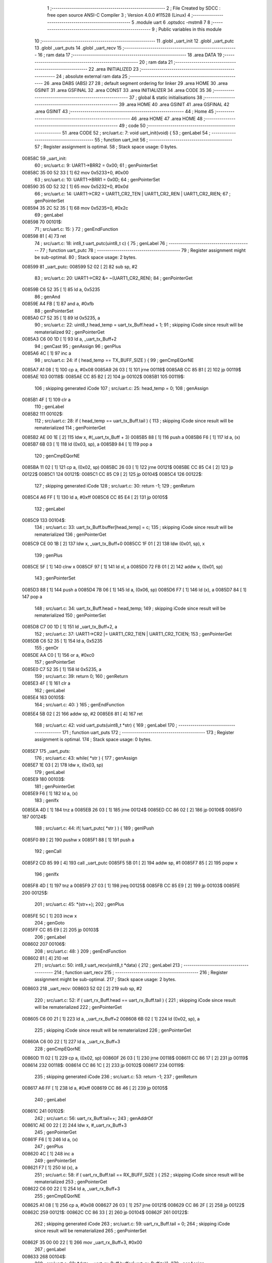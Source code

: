                                       1 ;--------------------------------------------------------
                                      2 ; File Created by SDCC : free open source ANSI-C Compiler
                                      3 ; Version 4.0.0 #11528 (Linux)
                                      4 ;--------------------------------------------------------
                                      5 	.module uart
                                      6 	.optsdcc -mstm8
                                      7 	
                                      8 ;--------------------------------------------------------
                                      9 ; Public variables in this module
                                     10 ;--------------------------------------------------------
                                     11 	.globl _uart_init
                                     12 	.globl _uart_putc
                                     13 	.globl _uart_puts
                                     14 	.globl _uart_recv
                                     15 ;--------------------------------------------------------
                                     16 ; ram data
                                     17 ;--------------------------------------------------------
                                     18 	.area DATA
                                     19 ;--------------------------------------------------------
                                     20 ; ram data
                                     21 ;--------------------------------------------------------
                                     22 	.area INITIALIZED
                                     23 ;--------------------------------------------------------
                                     24 ; absolute external ram data
                                     25 ;--------------------------------------------------------
                                     26 	.area DABS (ABS)
                                     27 
                                     28 ; default segment ordering for linker
                                     29 	.area HOME
                                     30 	.area GSINIT
                                     31 	.area GSFINAL
                                     32 	.area CONST
                                     33 	.area INITIALIZER
                                     34 	.area CODE
                                     35 
                                     36 ;--------------------------------------------------------
                                     37 ; global & static initialisations
                                     38 ;--------------------------------------------------------
                                     39 	.area HOME
                                     40 	.area GSINIT
                                     41 	.area GSFINAL
                                     42 	.area GSINIT
                                     43 ;--------------------------------------------------------
                                     44 ; Home
                                     45 ;--------------------------------------------------------
                                     46 	.area HOME
                                     47 	.area HOME
                                     48 ;--------------------------------------------------------
                                     49 ; code
                                     50 ;--------------------------------------------------------
                                     51 	.area CODE
                                     52 ;	src/uart.c: 7: void uart_init(void) {
                                     53 ; genLabel
                                     54 ;	-----------------------------------------
                                     55 ;	 function uart_init
                                     56 ;	-----------------------------------------
                                     57 ;	Register assignment is optimal.
                                     58 ;	Stack space usage: 0 bytes.
      00858C                         59 _uart_init:
                                     60 ;	src/uart.c: 9: UART1->BRR2 = 0x00;
                                     61 ; genPointerSet
      00858C 35 00 52 33      [ 1]   62 	mov	0x5233+0, #0x00
                                     63 ;	src/uart.c: 10: UART1->BRR1 = 0x0D;
                                     64 ; genPointerSet
      008590 35 0D 52 32      [ 1]   65 	mov	0x5232+0, #0x0d
                                     66 ;	src/uart.c: 14: UART1->CR2 = UART1_CR2_TEN | UART1_CR2_REN | UART1_CR2_RIEN;
                                     67 ; genPointerSet
      008594 35 2C 52 35      [ 1]   68 	mov	0x5235+0, #0x2c
                                     69 ; genLabel
      008598                         70 00101$:
                                     71 ;	src/uart.c: 15: }
                                     72 ; genEndFunction
      008598 81               [ 4]   73 	ret
                                     74 ;	src/uart.c: 18: int8_t uart_putc(uint8_t c) {
                                     75 ; genLabel
                                     76 ;	-----------------------------------------
                                     77 ;	 function uart_putc
                                     78 ;	-----------------------------------------
                                     79 ;	Register assignment might be sub-optimal.
                                     80 ;	Stack space usage: 2 bytes.
      008599                         81 _uart_putc:
      008599 52 02            [ 2]   82 	sub	sp, #2
                                     83 ;	src/uart.c: 20: UART1->CR2 &= ~(UART1_CR2_REN);
                                     84 ; genPointerGet
      00859B C6 52 35         [ 1]   85 	ld	a, 0x5235
                                     86 ; genAnd
      00859E A4 FB            [ 1]   87 	and	a, #0xfb
                                     88 ; genPointerSet
      0085A0 C7 52 35         [ 1]   89 	ld	0x5235, a
                                     90 ;	src/uart.c: 22: uint8_t head_temp = uart_tx_Buff.head + 1;
                                     91 ; skipping iCode since result will be rematerialized
                                     92 ; genPointerGet
      0085A3 C6 00 1D         [ 1]   93 	ld	a, _uart_tx_Buff+2
                                     94 ; genCast
                                     95 ; genAssign
                                     96 ; genPlus
      0085A6 4C               [ 1]   97 	inc	a
                                     98 ;	src/uart.c: 24: if ( head_temp == TX_BUFF_SIZE ) {
                                     99 ; genCmpEQorNE
      0085A7 A1 08            [ 1]  100 	cp	a, #0x08
      0085A9 26 03            [ 1]  101 	jrne	00118$
      0085AB CC 85 B1         [ 2]  102 	jp	00119$
      0085AE                        103 00118$:
      0085AE CC 85 B2         [ 2]  104 	jp	00102$
      0085B1                        105 00119$:
                                    106 ; skipping generated iCode
                                    107 ;	src/uart.c: 25: head_temp = 0;
                                    108 ; genAssign
      0085B1 4F               [ 1]  109 	clr	a
                                    110 ; genLabel
      0085B2                        111 00102$:
                                    112 ;	src/uart.c: 28: if ( head_temp == uart_tx_Buff.tail ) {
                                    113 ; skipping iCode since result will be rematerialized
                                    114 ; genPointerGet
      0085B2 AE 00 1E         [ 2]  115 	ldw	x, #(_uart_tx_Buff + 3)
      0085B5 88               [ 1]  116 	push	a
      0085B6 F6               [ 1]  117 	ld	a, (x)
      0085B7 6B 03            [ 1]  118 	ld	(0x03, sp), a
      0085B9 84               [ 1]  119 	pop	a
                                    120 ; genCmpEQorNE
      0085BA 11 02            [ 1]  121 	cp	a, (0x02, sp)
      0085BC 26 03            [ 1]  122 	jrne	00121$
      0085BE CC 85 C4         [ 2]  123 	jp	00122$
      0085C1                        124 00121$:
      0085C1 CC 85 C9         [ 2]  125 	jp	00104$
      0085C4                        126 00122$:
                                    127 ; skipping generated iCode
                                    128 ;	src/uart.c: 30: return -1;
                                    129 ; genReturn
      0085C4 A6 FF            [ 1]  130 	ld	a, #0xff
      0085C6 CC 85 E4         [ 2]  131 	jp	00105$
                                    132 ; genLabel
      0085C9                        133 00104$:
                                    134 ;	src/uart.c: 33: uart_tx_Buff.buffer[head_temp] = c;
                                    135 ; skipping iCode since result will be rematerialized
                                    136 ; genPointerGet
      0085C9 CE 00 1B         [ 2]  137 	ldw	x, _uart_tx_Buff+0
      0085CC 1F 01            [ 2]  138 	ldw	(0x01, sp), x
                                    139 ; genPlus
      0085CE 5F               [ 1]  140 	clrw	x
      0085CF 97               [ 1]  141 	ld	xl, a
      0085D0 72 FB 01         [ 2]  142 	addw	x, (0x01, sp)
                                    143 ; genPointerSet
      0085D3 88               [ 1]  144 	push	a
      0085D4 7B 06            [ 1]  145 	ld	a, (0x06, sp)
      0085D6 F7               [ 1]  146 	ld	(x), a
      0085D7 84               [ 1]  147 	pop	a
                                    148 ;	src/uart.c: 34: uart_tx_Buff.head = head_temp;
                                    149 ; skipping iCode since result will be rematerialized
                                    150 ; genPointerSet
      0085D8 C7 00 1D         [ 1]  151 	ld	_uart_tx_Buff+2, a
                                    152 ;	src/uart.c: 37: UART1->CR2 |= UART1_CR2_TIEN | UART1_CR2_TCIEN;
                                    153 ; genPointerGet
      0085DB C6 52 35         [ 1]  154 	ld	a, 0x5235
                                    155 ; genOr
      0085DE AA C0            [ 1]  156 	or	a, #0xc0
                                    157 ; genPointerSet
      0085E0 C7 52 35         [ 1]  158 	ld	0x5235, a
                                    159 ;	src/uart.c: 39: return 0;
                                    160 ; genReturn
      0085E3 4F               [ 1]  161 	clr	a
                                    162 ; genLabel
      0085E4                        163 00105$:
                                    164 ;	src/uart.c: 40: }
                                    165 ; genEndFunction
      0085E4 5B 02            [ 2]  166 	addw	sp, #2
      0085E6 81               [ 4]  167 	ret
                                    168 ;	src/uart.c: 42: void uart_puts(uint8_t *str) {
                                    169 ; genLabel
                                    170 ;	-----------------------------------------
                                    171 ;	 function uart_puts
                                    172 ;	-----------------------------------------
                                    173 ;	Register assignment is optimal.
                                    174 ;	Stack space usage: 0 bytes.
      0085E7                        175 _uart_puts:
                                    176 ;	src/uart.c: 43: while( *str ) {
                                    177 ; genAssign
      0085E7 1E 03            [ 2]  178 	ldw	x, (0x03, sp)
                                    179 ; genLabel
      0085E9                        180 00103$:
                                    181 ; genPointerGet
      0085E9 F6               [ 1]  182 	ld	a, (x)
                                    183 ; genIfx
      0085EA 4D               [ 1]  184 	tnz	a
      0085EB 26 03            [ 1]  185 	jrne	00124$
      0085ED CC 86 02         [ 2]  186 	jp	00106$
      0085F0                        187 00124$:
                                    188 ;	src/uart.c: 44: if( !uart_putc( *str ) ) {
                                    189 ; genIPush
      0085F0 89               [ 2]  190 	pushw	x
      0085F1 88               [ 1]  191 	push	a
                                    192 ; genCall
      0085F2 CD 85 99         [ 4]  193 	call	_uart_putc
      0085F5 5B 01            [ 2]  194 	addw	sp, #1
      0085F7 85               [ 2]  195 	popw	x
                                    196 ; genIfx
      0085F8 4D               [ 1]  197 	tnz	a
      0085F9 27 03            [ 1]  198 	jreq	00125$
      0085FB CC 85 E9         [ 2]  199 	jp	00103$
      0085FE                        200 00125$:
                                    201 ;	src/uart.c: 45: *(str++);
                                    202 ; genPlus
      0085FE 5C               [ 1]  203 	incw	x
                                    204 ; genGoto
      0085FF CC 85 E9         [ 2]  205 	jp	00103$
                                    206 ; genLabel
      008602                        207 00106$:
                                    208 ;	src/uart.c: 48: }
                                    209 ; genEndFunction
      008602 81               [ 4]  210 	ret
                                    211 ;	src/uart.c: 50: int8_t uart_recv(uint8_t *data) {
                                    212 ; genLabel
                                    213 ;	-----------------------------------------
                                    214 ;	 function uart_recv
                                    215 ;	-----------------------------------------
                                    216 ;	Register assignment might be sub-optimal.
                                    217 ;	Stack space usage: 2 bytes.
      008603                        218 _uart_recv:
      008603 52 02            [ 2]  219 	sub	sp, #2
                                    220 ;	src/uart.c: 52: if ( uart_rx_Buff.head == uart_rx_Buff.tail ) {
                                    221 ; skipping iCode since result will be rematerialized
                                    222 ; genPointerGet
      008605 C6 00 21         [ 1]  223 	ld	a, _uart_rx_Buff+2
      008608 6B 02            [ 1]  224 	ld	(0x02, sp), a
                                    225 ; skipping iCode since result will be rematerialized
                                    226 ; genPointerGet
      00860A C6 00 22         [ 1]  227 	ld	a, _uart_rx_Buff+3
                                    228 ; genCmpEQorNE
      00860D 11 02            [ 1]  229 	cp	a, (0x02, sp)
      00860F 26 03            [ 1]  230 	jrne	00118$
      008611 CC 86 17         [ 2]  231 	jp	00119$
      008614                        232 00118$:
      008614 CC 86 1C         [ 2]  233 	jp	00102$
      008617                        234 00119$:
                                    235 ; skipping generated iCode
                                    236 ;	src/uart.c: 53: return -1;
                                    237 ; genReturn
      008617 A6 FF            [ 1]  238 	ld	a, #0xff
      008619 CC 86 46         [ 2]  239 	jp	00105$
                                    240 ; genLabel
      00861C                        241 00102$:
                                    242 ;	src/uart.c: 56: uart_rx_Buff.tail++;
                                    243 ; genAddrOf
      00861C AE 00 22         [ 2]  244 	ldw	x, #_uart_rx_Buff+3
                                    245 ; genPointerGet
      00861F F6               [ 1]  246 	ld	a, (x)
                                    247 ; genPlus
      008620 4C               [ 1]  248 	inc	a
                                    249 ; genPointerSet
      008621 F7               [ 1]  250 	ld	(x), a
                                    251 ;	src/uart.c: 58: if ( uart_rx_Buff.tail == RX_BUFF_SIZE ) {
                                    252 ; skipping iCode since result will be rematerialized
                                    253 ; genPointerGet
      008622 C6 00 22         [ 1]  254 	ld	a, _uart_rx_Buff+3
                                    255 ; genCmpEQorNE
      008625 A1 08            [ 1]  256 	cp	a, #0x08
      008627 26 03            [ 1]  257 	jrne	00121$
      008629 CC 86 2F         [ 2]  258 	jp	00122$
      00862C                        259 00121$:
      00862C CC 86 33         [ 2]  260 	jp	00104$
      00862F                        261 00122$:
                                    262 ; skipping generated iCode
                                    263 ;	src/uart.c: 59: uart_rx_Buff.tail = 0;
                                    264 ; skipping iCode since result will be rematerialized
                                    265 ; genPointerSet
      00862F 35 00 00 22      [ 1]  266 	mov	_uart_rx_Buff+3, #0x00
                                    267 ; genLabel
      008633                        268 00104$:
                                    269 ;	src/uart.c: 62: *data = uart_rx_Buff.buffer[uart_rx_Buff.tail];
                                    270 ; genAssign
      008633 16 05            [ 2]  271 	ldw	y, (0x05, sp)
                                    272 ; skipping iCode since result will be rematerialized
                                    273 ; genPointerGet
      008635 CE 00 1F         [ 2]  274 	ldw	x, _uart_rx_Buff+0
      008638 1F 01            [ 2]  275 	ldw	(0x01, sp), x
                                    276 ; skipping iCode since result will be rematerialized
                                    277 ; genPointerGet
      00863A C6 00 22         [ 1]  278 	ld	a, _uart_rx_Buff+3
                                    279 ; genPlus
      00863D 5F               [ 1]  280 	clrw	x
      00863E 97               [ 1]  281 	ld	xl, a
      00863F 72 FB 01         [ 2]  282 	addw	x, (0x01, sp)
                                    283 ; genPointerGet
      008642 F6               [ 1]  284 	ld	a, (x)
                                    285 ; genPointerSet
      008643 90 F7            [ 1]  286 	ld	(y), a
                                    287 ;	src/uart.c: 63: return 0;
                                    288 ; genReturn
      008645 4F               [ 1]  289 	clr	a
                                    290 ; genLabel
      008646                        291 00105$:
                                    292 ;	src/uart.c: 64: }
                                    293 ; genEndFunction
      008646 5B 02            [ 2]  294 	addw	sp, #2
      008648 81               [ 4]  295 	ret
                                    296 	.area CODE
                                    297 	.area CONST
                                    298 	.area INITIALIZER
                                    299 	.area CABS (ABS)
